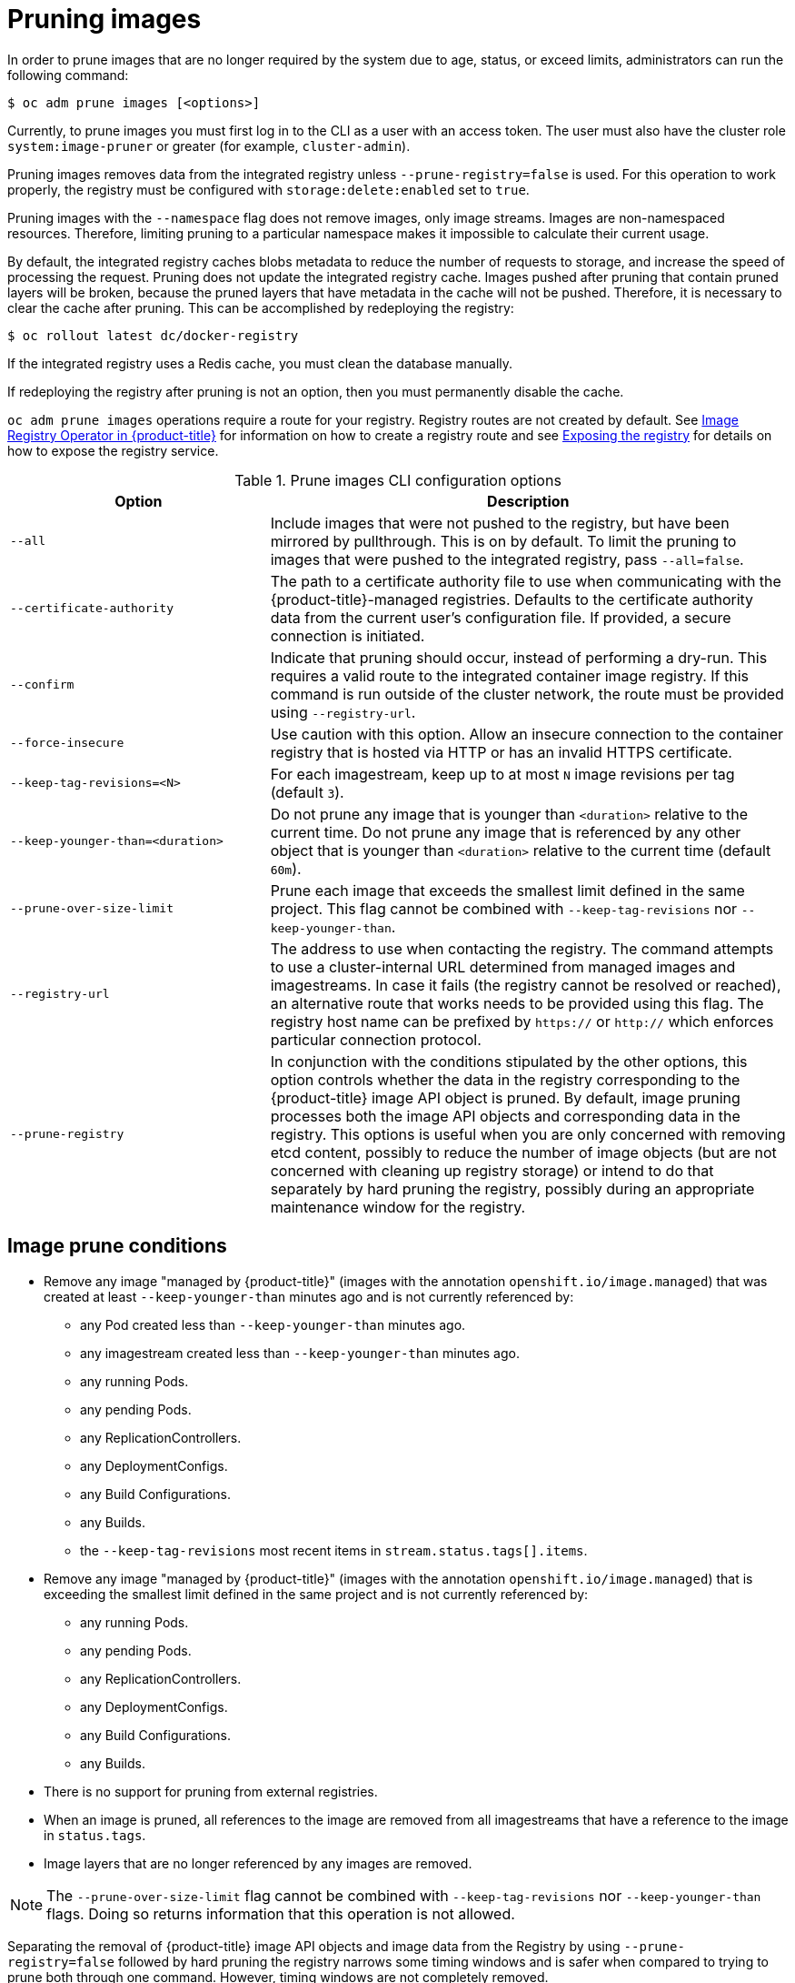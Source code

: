 // Module included in the following assemblies:
//
// * applications/pruning-objects.adoc

[id="pruning-images_{context}"]
= Pruning images

In order to prune images that are no longer required by the system due to age,
status, or exceed limits, administrators can run the following command:

----
$ oc adm prune images [<options>]
----

Currently, to prune images you must first log in to the CLI as a user with an
access token. The user must also have the cluster role `system:image-pruner` or
greater (for example, `cluster-admin`).

Pruning images removes data from the integrated registry unless
`--prune-registry=false` is used. For this operation to work properly, the
registry must be configured with `storage:delete:enabled` set to `true`.

Pruning images with the `--namespace` flag does not remove images, only image
streams. Images are non-namespaced resources. Therefore, limiting pruning to a
particular namespace makes it impossible to calculate their current usage.

By default, the integrated registry caches blobs metadata to reduce the number
of requests to storage, and increase the speed of processing the request.
Pruning does not update the integrated registry cache. Images pushed after
pruning that contain pruned layers will be broken, because the pruned layers
that have metadata in the cache will not be pushed. Therefore, it is necessary
to clear the cache after pruning. This can be accomplished by redeploying the
registry:

----
$ oc rollout latest dc/docker-registry
----

If the integrated registry uses a Redis cache, you must clean the database
manually.

If redeploying the registry after pruning is not an option, then you must
permanently disable the cache.

`oc adm prune images` operations require a route for your registry. Registry
routes are not created by default. See
xref:../registry/configuring-registry-operator.adoc#configuring-registry-operator[Image
Registry Operator in {product-title}] for information on how to create a
registry route and see
xref:../registry/securing-exposing-registry.adoc#securing-exposing-registry[Exposing
the registry] for details on how to expose the registry service.

.Prune images CLI configuration options
[cols="4,8",options="header"]
|===

|Option |Description

.^|`--all`
|Include images that were not pushed to the registry, but have been mirrored by
pullthrough. This is on by default. To limit the pruning to images that were
pushed to the integrated registry, pass `--all=false`.

.^|`--certificate-authority`
|The path to a certificate authority file to use when communicating with the
{product-title}-managed registries. Defaults to the certificate authority data
from the current user's configuration file. If provided, a secure connection is
initiated.

.^|`--confirm`
|Indicate that pruning should occur, instead of performing a dry-run. This
requires a valid route to the integrated container image registry. If this
command is run outside of the cluster network, the route must be provided
using `--registry-url`.

.^|`--force-insecure`
|Use caution with this option. Allow an insecure connection to the container
registry that is hosted via HTTP or has an invalid HTTPS certificate.

.^|`--keep-tag-revisions=<N>`
|For each imagestream, keep up to at most `N` image revisions per tag (default
`3`).

.^|`--keep-younger-than=<duration>`
|Do not prune any image that is younger than `<duration>` relative to the
current time. Do not prune any image that is referenced by any other object that
is younger than `<duration>` relative to the current time (default `60m`).

.^|`--prune-over-size-limit`
|Prune each image that exceeds the smallest limit defined in the same project.
This flag cannot be combined with `--keep-tag-revisions` nor
`--keep-younger-than`.

.^|`--registry-url`
|The address to use when contacting the registry. The command attempts to use a
cluster-internal URL determined from managed images and imagestreams. In case
it fails (the registry cannot be resolved or reached), an alternative route that
works needs to be provided using this flag. The registry host name can be
prefixed by `https://` or `http://` which enforces particular connection
protocol.

.^|`--prune-registry`
|In conjunction with the conditions stipulated by the other options, this option
controls whether the data in the registry corresponding to the {product-title}
image API object is pruned. By default, image pruning processes both the image
API objects and corresponding data in the registry. This options is useful when
you are only concerned with removing etcd content, possibly to reduce the number
of image objects (but are not concerned with cleaning up registry storage) or
intend to do that separately by hard pruning the registry, possibly during an
appropriate maintenance window for the registry.
|===

[id="pruning-images-conditions_{context}"]
== Image prune conditions

* Remove any image "managed by {product-title}" (images with the annotation
`openshift.io/image.managed`) that was created at least `--keep-younger-than`
minutes ago and is not currently referenced by:
- any Pod created less than `--keep-younger-than` minutes ago.
- any imagestream created less than `--keep-younger-than` minutes ago.
- any running Pods.
- any pending Pods.
- any ReplicationControllers.
- any DeploymentConfigs.
- any Build Configurations.
- any Builds.
- the `--keep-tag-revisions` most recent items in `stream.status.tags[].items`.

* Remove any image "managed by {product-title}" (images with the annotation
`openshift.io/image.managed`) that is exceeding the smallest limit defined in
the same project and is not currently referenced by:
- any running Pods.
- any pending Pods.
- any ReplicationControllers.
- any DeploymentConfigs.
- any Build Configurations.
- any Builds.

* There is no support for pruning from external registries.

* When an image is pruned, all references to the image are removed from all
imagestreams that have a reference to the image in `status.tags`.

* Image layers that are no longer referenced by any images are removed.

[NOTE]
====
The `--prune-over-size-limit` flag cannot be combined with
`--keep-tag-revisions` nor `--keep-younger-than` flags. Doing so returns
information that this operation is not allowed.
====

Separating the removal of {product-title} image API objects and image data from
the Registry by using `--prune-registry=false` followed by hard pruning the
registry narrows some timing windows and is safer when compared to trying to
prune both through one command. However, timing windows are not completely
removed.

For example, you can still create a Pod referencing an image as pruning
identifies that image for pruning. You should still keep track of an API Object
created during the pruning operations that might reference images, so you can
mitigate any references to deleted content.

Also, keep in mind that re-doing the pruning without the `--prune-registry` option or with
`--prune-registry=true` does not lead to pruning the associated storage in the image registry
for images previously pruned by `--prune-registry=false`.
Any images that were pruned with `--prune-registry=false` can only be deleted from
registry storage by hard pruning the registry.

[id="pruning-images-running-operation_{context}"]
== Running the image prune operation

.Procedure

. To see what a pruning operation would delete:

.. Keeping up to three tag revisions, and keeping resources (images, image
streams and Pods) younger than sixty minutes:
+
----
$ oc adm prune images --keep-tag-revisions=3 --keep-younger-than=60m
----

.. Pruning every image that exceeds defined limits:
+
----
$ oc adm prune images --prune-over-size-limit
----

. To actually perform the prune operation with the options from the previous step:
+
----
$ oc adm prune images --keep-tag-revisions=3 --keep-younger-than=60m --confirm
----
+
----
$ oc adm prune images --prune-over-size-limit --confirm
----

[id="pruning-images-secure-insecure_{context}"]
== Using secure or insecure connections

The secure connection is the preferred and recommended approach. It is done over
HTTPS protocol with a mandatory certificate verification. The `prune` command
always attempts to use it if possible. If it is not possible, in some cases it
can fall-back to insecure connection, which is dangerous. In this case, either
certificate verification is skipped or plain HTTP protocol is used.

The fall-back to insecure connection is allowed in the following cases unless
`--certificate-authority` is specified:

. The `prune` command is run with the `--force-insecure` option.
. The provided `registry-url` is prefixed with the `http://` scheme.
. The provided `registry-url` is a local-link address or `localhost`.
. The configuration of the current user allows for an insecure connection. This
can be caused by the user either logging in using `--insecure-skip-tls-verify`
or choosing the insecure connection when prompted.

[IMPORTANT]
====
If the registry is secured by a certificate authority different from the one
used by {product-title}, it must be specified using the
`--certificate-authority` flag. Otherwise, the `prune` command fails with an
error.
====

[id="pruning-images-problems_{context}"]
== Image pruning problems

[discrete]
[id="pruning-images-not-being-pruned_{context}"]
==== Images not being pruned

If your images keep accumulating and the `prune` command removes just a small
portion of what you expect, ensure that you understand the image prune
conditions that must apply for an image to be considered a candidate for
pruning.

Ensure that images you want removed occur at higher positions in each tag
history than your chosen tag revisions threshold. For example, consider an old
and obsolete image named `sha:abz`. By running the following command in
namespace `N`, where the image is tagged, the image is tagged three times in a
single imagestream named `myapp`:

----
$ image_name="sha:abz"
$ oc get is -n N -o go-template='{{range $isi, $is := .items}}{{range $ti, $tag := $is.status.tags}}'\
  '{{range $ii, $item := $tag.items}}{{if eq $item.image "'"${image_name}"\
  $'"}}{{$is.metadata.name}}:{{$tag.tag}} at position {{$ii}} out of {{len $tag.items}}\n'\
  '{{end}}{{end}}{{end}}{{end}}'
myapp:v2 at position 4 out of 5
myapp:v2.1 at position 2 out of 2
myapp:v2.1-may-2016 at position 0 out of 1
----

When default options are used, the image is never pruned because it occurs at
position `0` in a history of `myapp:v2.1-may-2016` tag. For an image to be
considered for pruning, the administrator must either:

* Specify `--keep-tag-revisions=0` with the `oc adm prune images` command.
+
[CAUTION]
====
This action effectively removes all the tags from all the namespaces with
underlying images, unless they are younger or they are referenced by objects
younger than the specified threshold.
====

* Delete all the `istags` where the position is below the revision threshold,
which means `myapp:v2.1` and `myapp:v2.1-may-2016`.

* Move the image further in the history, either by running new Builds pushing to
the same `istag`, or by tagging other image. Unfortunately, this is not always
desirable for old release tags.

Tags having a date or time of a particular image's Build in their names should
be avoided, unless the image must be preserved for an undefined amount of time.
Such tags tend to have just one image in its history, which effectively prevents
them from ever being pruned.

[discrete]
[id="pruning-images-secure-against-insecure_{context}"]
==== Using a secure connection against insecure registry

If you see a message similar to the following in the output of the `oadm prune
images` command, then your registry is not secured and the `oadm prune images`
client attempts to use a secure connection:

----
error: error communicating with registry: Get https://172.30.30.30:5000/healthz: http: server gave HTTP response to HTTPS client
----

. The recommend solution is to secure the registry. Otherwise, you can force the
client to use an insecure connection by appending `--force-insecure`  to the
command, however this is not recommended.

[discrete]
[id="pruning-images-insecure-against-secure_{context}"]
==== Using an insecure connection against a secured registry

If you see one of the following errors in the output of the `oadm prune images`
command, it means that your registry is secured using a certificate signed by a
certificate authority other than the one used by `oadm prune images` client for
connection verification:

----
error: error communicating with registry: Get http://172.30.30.30:5000/healthz: malformed HTTP response "\x15\x03\x01\x00\x02\x02"
error: error communicating with registry: [Get https://172.30.30.30:5000/healthz: x509: certificate signed by unknown authority, Get http://172.30.30.30:5000/healthz: malformed HTTP response "\x15\x03\x01\x00\x02\x02"]
----

By default, the certificate authority data stored in the user's configuration
file are used; the same is true for communication with the master API.

Use the `--certificate-authority` option to provide the right certificate
authority for the container image registry server.

[discrete]
[id="pruning-images-wrong-ca_{context}"]
==== Using the wrong certificate authority

The following error means that the certificate authority used to sign the
certificate of the secured container image registry is different than the
authority used by the client:

----
error: error communicating with registry: Get https://172.30.30.30:5000/: x509: certificate signed by unknown authority
----

Make sure to provide the right one with the flag `--certificate-authority`.

As a workaround, the `--force-insecure` flag can be added instead. However, this
is not recommended.

////
Links needed for "Additional resources" list once converted:

xref:../cli_reference/get_started_cli.adoc#basic-setup-and-login[log in to the
CLI] as a user with an
xref:../architecture/additional_concepts/authentication.adoc#oauth[access
token]. The user must also have the cluster role
*system:image-pruner* or greater (for example, *cluster-admin*).

xref:../install_config/registry/extended_registry_configuration.adoc#docker-registry-configuration-reference-storage[registry is configured]

xref:../install_config/registry/extended_registry_configuration.adoc#docker-registry-configuration-reference-redis[redis
cache],

xref:../install_config/registry/extended_registry_configuration.adoc#docker-registry-configuration-reference-cache[permanently
disable the cache].

xref:../install_config/registry/extended_registry_configuration.adoc#docker-registry-configuration-reference-cache[permanently
disable the cache].

See
xref:pruning-images-secure-or-insecure[Using Secure or Insecure Connections]
for more information.

xref:limits.adoc#image-limits[limit]

xref:using-wrong-certificate-authority[Using the Wrong Certificate Authority]
or xref:using-insecure-connection-against-secured-registry[Using an Insecure
Connection Against a Secured Registry].

xref:../dev_guide/managing_images.adoc#tag-naming[Learn more about _istag_
naming.]
////
